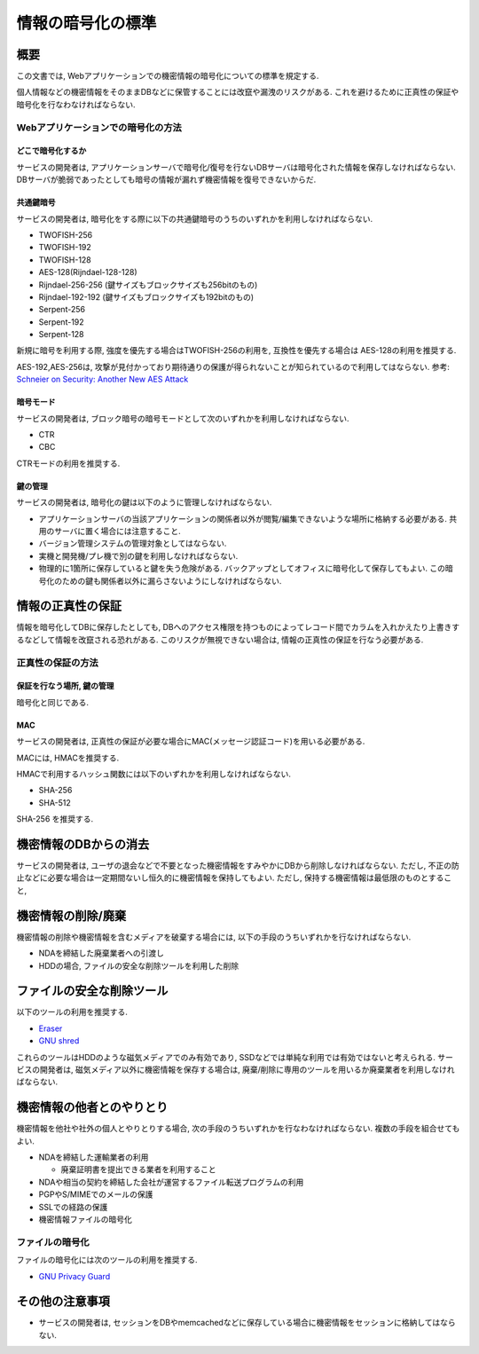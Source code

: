 .. _web-standard-cryptograpy:

情報の暗号化の標準
============================================

概要
--------------------

この文書では, Webアプリケーションでの機密情報の暗号化についての標準を規定する.

個人情報などの機密情報をそのままDBなどに保管することには改竄や漏洩のリスクがある. これを避けるために正真性の保証や暗号化を行なわなければならない.

Webアプリケーションでの暗号化の方法
^^^^^^^^^^^^^^^^^^^^^^^^^^^^^^^^^^^^^^^^^^^^^^^^^^^^^^^^^^^^^^^^^^^^^^^^^^^^^^^^^^^^

どこで暗号化するか
##################################################

サービスの開発者は, アプリケーションサーバで暗号化/復号を行ないDBサーバは暗号化された情報を保存しなければならない. DBサーバが脆弱であったとしても暗号の情報が漏れず機密情報を復号できないからだ.

共通鍵暗号
##############

サービスの開発者は, 暗号化をする際に以下の共通鍵暗号のうちのいずれかを利用しなければならない. 

* TWOFISH-256
* TWOFISH-192
* TWOFISH-128
* AES-128(Rijndael-128-128)
* Rijndael-256-256 (鍵サイズもブロックサイズも256bitのもの)
* Rijndael-192-192 (鍵サイズもブロックサイズも192bitのもの)
* Serpent-256
* Serpent-192
* Serpent-128

新規に暗号を利用する際, 強度を優先する場合はTWOFISH-256の利用を, 互換性を優先する場合は AES-128の利用を推奨する. 

AES-192,AES-256は, 攻撃が見付かっており期待通りの保護が得られないことが知られているので利用してはならない. 参考: `Schneier on Security: Another New AES Attack <http://www.schneier.com/blog/archives/2009/07/another_new_aes.html>`_

暗号モード
####################

サービスの開発者は, ブロック暗号の暗号モードとして次のいずれかを利用しなければならない.

- CTR
- CBC

CTRモードの利用を推奨する.

鍵の管理
####################

サービスの開発者は, 暗号化の鍵は以下のように管理しなければならない.

* アプリケーションサーバの当該アプリケーションの関係者以外が閲覧/編集できないような場所に格納する必要がある. 共用のサーバに置く場合には注意すること.
* バージョン管理システムの管理対象としてはならない.
* 実機と開発機/プレ機で別の鍵を利用しなければならない.
* 物理的に1箇所に保存していると鍵を失う危険がある. バックアップとしてオフィスに暗号化して保存してもよい. この暗号化のための鍵も関係者以外に漏らさないようにしなければならない.


情報の正真性の保証
-------------------------------

情報を暗号化してDBに保存したとしても, DBへのアクセス権限を持つものによってレコード間でカラムを入れかえたり上書きするなどして情報を改竄される恐れがある. このリスクが無視できない場合は, 情報の正真性の保証を行なう必要がある.


正真性の保証の方法
^^^^^^^^^^^^^^^^^^^^^^^^^^^^^^^^^^^^^^^^^^^^^^^^^^^^^^^^^^^^^^^^^^

保証を行なう場所, 鍵の管理
################################################################

暗号化と同じである.

MAC
#######################

サービスの開発者は, 正真性の保証が必要な場合にMAC(メッセージ認証コード)を用いる必要がある.

MACには, HMACを推奨する.

HMACで利用するハッシュ関数には以下のいずれかを利用しなければならない.

* SHA-256
* SHA-512

SHA-256 を推奨する.


機密情報のDBからの消去
---------------------------------------------------------------

サービスの開発者は, ユーザの退会などで不要となった機密情報をすみやかにDBから削除しなければならない. 
ただし, 不正の防止などに必要な場合は一定期間ないし恒久的に機密情報を保持してもよい. ただし, 保持する機密情報は最低限のものとすること,

.. _secure-remove:

機密情報の削除/廃棄
----------------------------------------------------

機密情報の削除や機密情報を含むメディアを破棄する場合には, 以下の手段のうちいずれかを行なければならない.

* NDAを締結した廃棄業者への引渡し
* HDDの場合, ファイルの安全な削除ツールを利用した削除

ファイルの安全な削除ツール
------------------------------------------------------

以下のツールの利用を推奨する. 

* `Eraser <http://eraser.heidi.ie/>`_
* `GNU shred <http://www.linux.or.jp/JM/html/gnumaniak/man1/shred.1.html>`_

これらのツールはHDDのような磁気メディアでのみ有効であり, SSDなどでは単純な利用では有効ではないと考えられる. サービスの開発者は, 磁気メディア以外に機密情報を保存する場合は, 廃棄/削除に専用のツールを用いるか廃棄業者を利用しなければならない.

機密情報の他者とのやりとり
----------------------------------------------------

機密情報を他社や社外の個人とやりとりする場合, 次の手段のうちいずれかを行なわなければならない. 複数の手段を組合せてもよい.

* NDAを締結した運輸業者の利用

  * 廃棄証明書を提出できる業者を利用すること

* NDAや相当の契約を締結した会社が運営するファイル転送プログラムの利用
* PGPやS/MIMEでのメールの保護
* SSLでの経路の保護
* 機密情報ファイルの暗号化


ファイルの暗号化
^^^^^^^^^^^^^^^^^^^^^^^^^^^^^^^^^^^^^^^^^^^^^^^^^^^^^^^^^^

ファイルの暗号化には次のツールの利用を推奨する.

* `GNU Privacy Guard <http://www.gnupg.org/>`_

その他の注意事項
-----------------------------------

* サービスの開発者は, セッションをDBやmemcachedなどに保存している場合に機密情報をセッションに格納してはならない.
